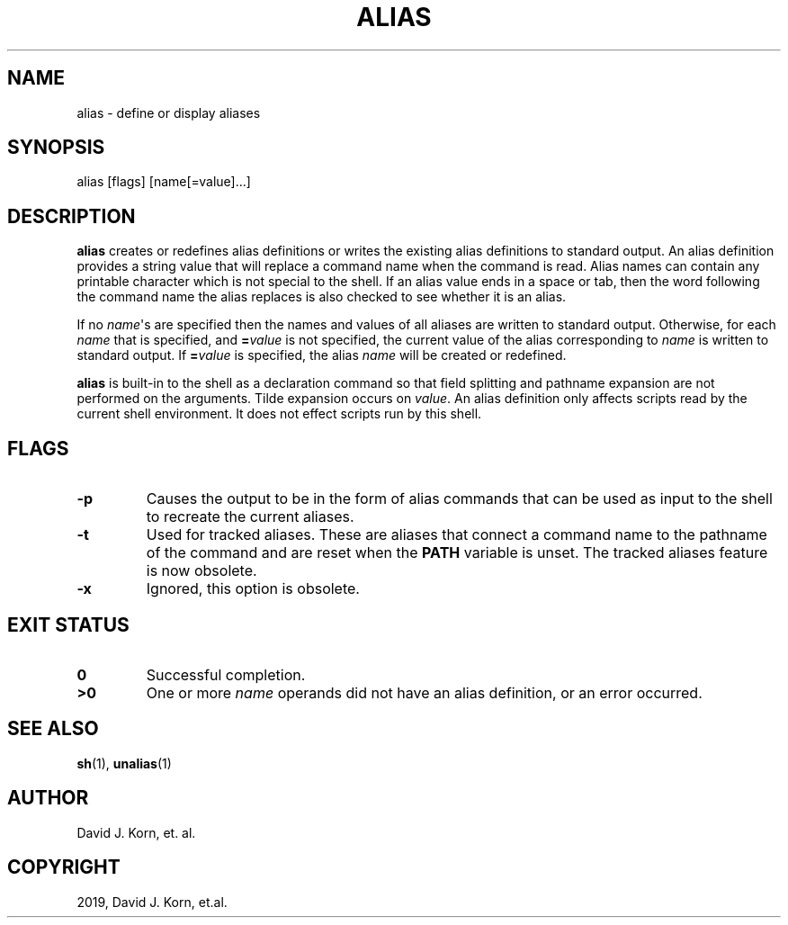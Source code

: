 .\" Man page generated from reStructuredText.
.
.TH "ALIAS" "1" "Sep 20, 2019" "" "Korn Shell"
.SH NAME
alias \- define or display aliases
.
.nr rst2man-indent-level 0
.
.de1 rstReportMargin
\\$1 \\n[an-margin]
level \\n[rst2man-indent-level]
level margin: \\n[rst2man-indent\\n[rst2man-indent-level]]
-
\\n[rst2man-indent0]
\\n[rst2man-indent1]
\\n[rst2man-indent2]
..
.de1 INDENT
.\" .rstReportMargin pre:
. RS \\$1
. nr rst2man-indent\\n[rst2man-indent-level] \\n[an-margin]
. nr rst2man-indent-level +1
.\" .rstReportMargin post:
..
.de UNINDENT
. RE
.\" indent \\n[an-margin]
.\" old: \\n[rst2man-indent\\n[rst2man-indent-level]]
.nr rst2man-indent-level -1
.\" new: \\n[rst2man-indent\\n[rst2man-indent-level]]
.in \\n[rst2man-indent\\n[rst2man-indent-level]]u
..
.SH SYNOPSIS
.nf
alias [flags] [name[=value]...]
.fi
.sp
.SH DESCRIPTION
.sp
\fBalias\fP creates or redefines alias definitions or writes the existing
alias definitions to standard output.  An alias definition provides a
string value that will replace a command name when the command is read.
Alias names can contain any printable character which is not special
to the shell.  If an alias value ends in a space or tab, then the word
following the command name the alias replaces is also checked to see
whether it is an alias.
.sp
If no \fIname\fP\(aqs are specified then the names and values of all aliases
are written to standard output.  Otherwise, for each \fIname\fP that is
specified, and \fB=\fP\fIvalue\fP is not specified, the current value of the
alias corresponding to \fIname\fP is written to standard output.  If \fB=\fP\fIvalue\fP is specified, the alias \fIname\fP will be created or redefined.
.sp
\fBalias\fP is built\-in to the shell as a declaration command so that field
splitting and pathname expansion are not performed on the arguments.
Tilde expansion occurs on \fIvalue\fP\&.  An alias definition only affects
scripts read by the current shell environment.  It does not effect scripts
run by this shell.
.SH FLAGS
.INDENT 0.0
.TP
.B \-p
Causes the output to be in the form of alias commands that can be used
as input to the shell to recreate the current aliases.
.UNINDENT
.INDENT 0.0
.TP
.B \-t
Used for tracked aliases\&.  These are aliases that connect
a command name to the pathname of the command and are reset when the
\fBPATH\fP variable is unset.  The tracked aliases feature is now obsolete.
.TP
.B \-x
Ignored, this option is obsolete.
.UNINDENT
.SH EXIT STATUS
.INDENT 0.0
.TP
.B 0
Successful completion.
.TP
.B >0
One or more \fIname\fP operands did not have an alias definition, or an
error occurred.
.UNINDENT
.SH SEE ALSO
.sp
\fBsh\fP(1), \fBunalias\fP(1)
.SH AUTHOR
David J. Korn, et. al.
.SH COPYRIGHT
2019, David J. Korn, et.al.
.\" Generated by docutils manpage writer.
.
